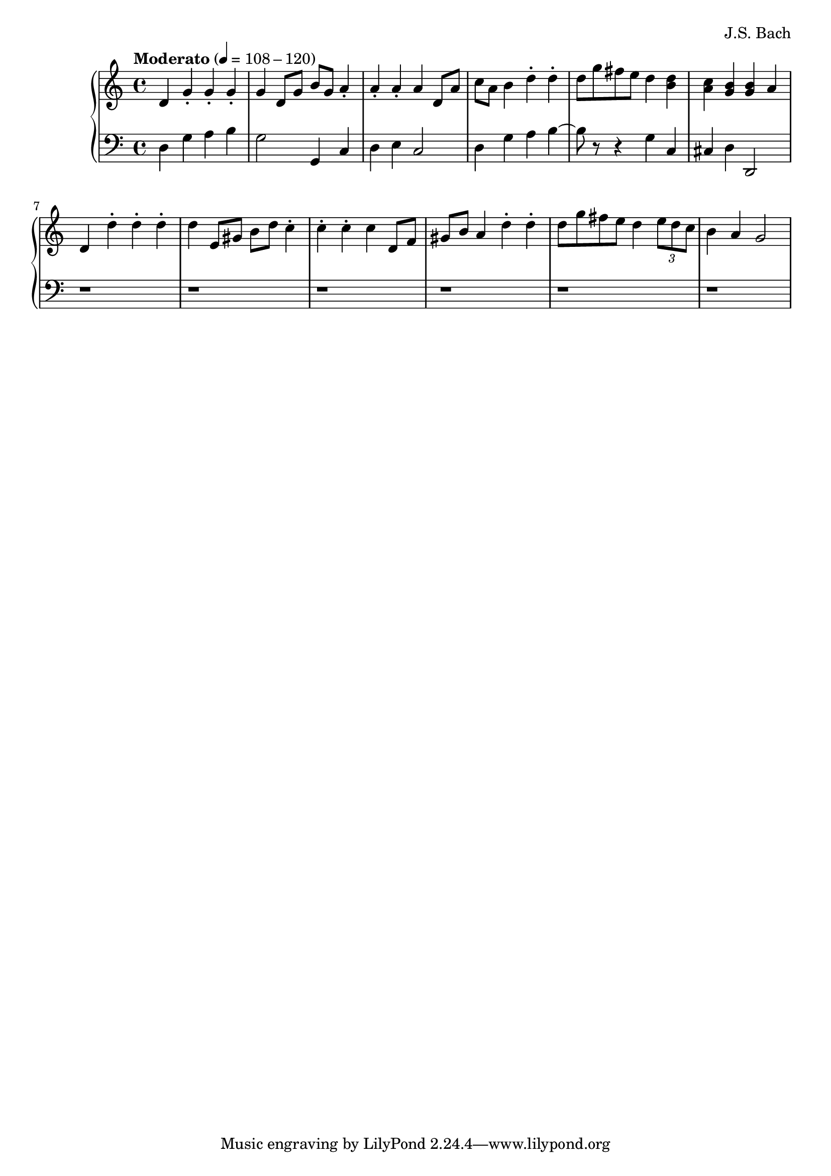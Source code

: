 \header {
  title = ""
  composer = "J.S. Bach"
}

global = {
  \key c \major
  \time 4/4
}

\parallelMusic #'(rightHand leftHand) {
  \tempo "Moderato" 4 = 108-120
  d4 g-. g-. g-. |
  d4 g a b4 |
  
  g4 d8 g b g a4-. |
  g2 g,4 c |
  
  a4-. a-. a d,8 a' |
  d4 e c2 |

  c8 a b4 d-. d-. |
  d4 g a b4~ |

  d8 g fis e d4 <d b> |
  b8 r8 r4 g4 c, |

  <c a>4 <b g> <b g> a|
  cis d4 d,2 |

  d,4 d'-. d-. d-. |
  r1 |

  d4 e,8 gis b d c4-. |
  r1 |

  c4-. c-. c d,8 f |
  r1 |

  gis8 b a4 d-. d-.|
  r1 |

  d8 g fis e d4 \tuplet 3/2 { e8 d c } |
  r1 |
  
  b4 a4 g2 |
  r1 |
}

\score {
  \new PianoStaff <<
    \new Staff {
      \global
      <<
        \relative c' \rightHand
      >>
    }
    \new Staff {
      \global \clef bass
      <<
        \relative c \leftHand
      >>
    }
  >>

  \layout {}
  \midi {}
}